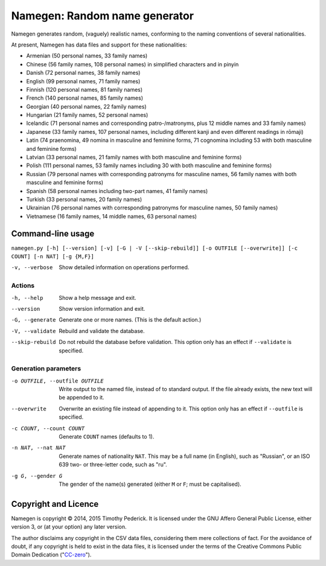 ==============================
Namegen: Random name generator
==============================

Namegen generates random, (vaguely) realistic names, conforming to the naming
conventions of several nationalities.

At present, Namegen has data files and support for these nationalities:

* Armenian (50 personal names, 33 family names)
* Chinese (56 family names, 108 personal names) in simplified characters and in
  pinyin
* Danish (72 personal names, 38 family names)
* English (99 personal names, 71 family names)
* Finnish (120 personal names, 81 family names)
* French (140 personal names, 85 family names)
* Georgian (40 personal names, 22 family names)
* Hungarian (21 family names, 52 personal names)
* Icelandic (71 personal names and corresponding patro-/matronyms, plus 12
  middle names and 33 family names)
* Japanese (33 family names, 107 personal names, including different kanji and
  even different readings in rōmaji)
* Latin (74 praenomina, 49 nomina in masculine and feminine forms, 71 cognomina
  including 53 with both masculine and feminine forms)
* Latvian (33 personal names, 21 family names with both masculine and feminine
  forms)
* Polish (111 personal names, 53 family names including 30 with both masculine
  and feminine forms)
* Russian (79 personal names with corresponding patronyms for masculine
  names, 56 family names with both masculine and feminine forms)
* Spanish (58 personal names including two-part names, 41 family names)
* Turkish (33 personal names, 20 family names)
* Ukrainian (76 personal names with corresponding patronyms for masculine
  names, 50 family names)
* Vietnamese (16 family names, 14 middle names, 63 personal names)

Command-line usage
==================
``namegen.py [-h] [--version] [-v] [-G | -V [--skip-rebuild]]
[-o OUTFILE [--overwrite]] [-c COUNT] [-n NAT] [-g {M,F}]``

-v, --verbose      Show detailed information on operations performed.

-------
Actions
-------

-h, --help         Show a help message and exit.
--version          Show version information and exit.
-G, --generate     Generate one or more names. (This is the default action.)
-V, --validate     Rebuild and validate the database.
--skip-rebuild     Do not rebuild the database before validation. This option
                   only has an effect if ``--validate`` is specified.

---------------------
Generation parameters
---------------------

-o OUTFILE, --outfile OUTFILE  Write output to the named file, instead of to
                               standard output. If the file already exists,
                               the new text will be appended to it.
--overwrite                    Overwrite an existing file instead of appending
                               to it. This option only has an effect if
                               ``--outfile`` is specified.
-c COUNT, --count COUNT        Generate ``COUNT`` names (defaults to 1).
-n NAT, --nat NAT              Generate names of nationality ``NAT``. This may
                               be a full name (in English), such as "Russian",
                               or an ISO 639 two- or three-letter code, such
                               as "ru".
-g G, --gender G               The gender of the name(s) generated (either
                               ``M`` or ``F``; must be capitalised).

Copyright and Licence
=====================

Namegen is copyright © 2014, 2015 Timothy Pederick. It is licensed under the
GNU Affero General Public License, either version 3, or (at your option) any
later version.

The author disclaims any copyright in the CSV data files, considering them
mere collections of fact. For the avoidance of doubt, if any copyright is held 
to exist in the data files, it is licensed under the terms of the Creative
Commons Public Domain Dedication ("`CC-zero`__").

__ https://creativecommons.org/publicdomain/zero/1.0/deed.en
